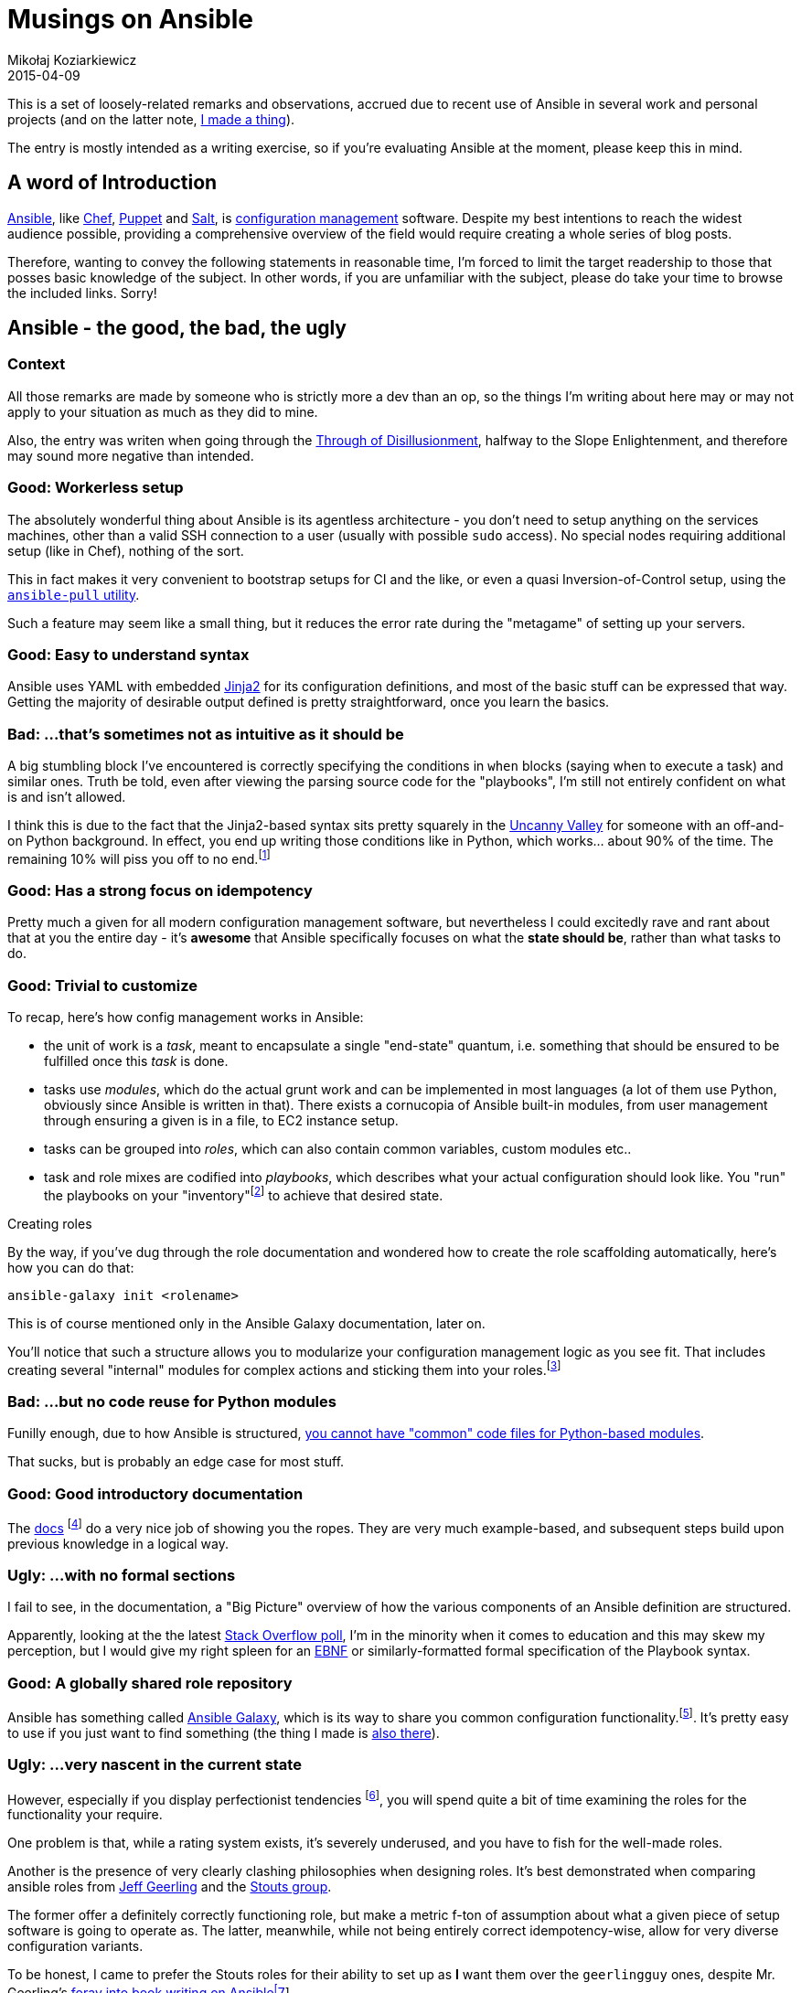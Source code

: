 = Musings on Ansible
Mikołaj Koziarkiewicz
2015-04-09
:jbake-type: post
:jbake-status: published
:jbake-tags: blog, general, ansible, orchestration, configuration
:experimental:
:idprefix:

This is a set of loosely-related remarks and observations, accrued due to recent use of Ansible in several work and
personal projects (and on the latter note, https://github.com/mikolak-net/ansible-raspi-config[I made a thing]).

The entry is mostly intended as a writing exercise, so if you're evaluating Ansible at the moment, please keep this
in mind.

== A word of Introduction

http://www.ansible.com/home[Ansible], like
https://www.chef.io/[Chef],
https://puppetlabs.com/[Puppet] and
http://saltstack.com/[Salt], is https://en.wikipedia.org/wiki/Configuration_management#Operating_System_configuration_management[configuration management]
software. Despite my best intentions to reach the widest audience possible, providing a comprehensive overview of the
field would require creating a whole series of blog posts.


Therefore, wanting to convey the following statements in reasonable time, I'm forced to limit the
target readership to those that posses basic knowledge of the subject. In other words, if you are unfamiliar with the subject,
please do take your time to browse the included links. Sorry!

== Ansible - the good, the bad, the ugly

=== Context

All those remarks are made by someone who is strictly more a dev than an op, so the things I'm writing about here may
or may not apply to your situation as much as they did to mine.

Also, the entry was writen when going through the https://en.wikipedia.org/wiki/Hype_cycle#/media/File:Gartner_Hype_Cycle.svg[Through of Disillusionment],
halfway to the Slope Enlightenment, and therefore may sound more negative than intended.

=== Good: Workerless setup

The absolutely wonderful thing about Ansible is its agentless architecture - you don't need to setup anything on the
services machines, other than a valid SSH connection to a user (usually with possible `sudo` access). No special nodes
requiring additional setup (like in Chef), nothing of the sort.

This in fact makes it very convenient to bootstrap setups for CI and the like, or even a quasi Inversion-of-Control setup,
using the http://docs.ansible.com/playbooks_intro.html#ansible-pull[`ansible-pull` utility].

Such a feature may seem like a small thing, but it reduces the error rate during the "metagame" of setting
up your servers.

=== Good: Easy to understand syntax

Ansible uses YAML with embedded http://jinja.pocoo.org/docs/[Jinja2] for its configuration definitions, and
most of the basic stuff can be expressed that way. Getting the majority of desirable output defined is pretty straightforward,
once you learn the basics.

=== Bad: ...that's sometimes not as intuitive as it should be

A big stumbling block I've encountered is correctly specifying the conditions in `when` blocks (saying when to execute
a task) and similar ones. Truth be told, even after viewing the parsing source code for the "playbooks", I'm
 still not entirely confident on what is and isn't allowed.

I think this is due to the fact that the Jinja2-based syntax sits pretty squarely in the
 https://en.wikipedia.org/wiki/Uncanny_valley[Uncanny Valley] for someone with an off-and-on Python background. In
 effect, you end up writing those conditions like in Python, which works... about 90% of the time. The remaining 10%
 will piss you off to no end.footnote:[Of course, for someone working primary in Python, this may not be a problem,
 due to their probable contact with and prior use of Jinja2.]

=== Good: Has a strong focus on idempotency

Pretty much a given for all modern configuration management software, but nevertheless I could excitedly rave and
rant about that at you the entire day - it's *awesome* that Ansible specifically focuses on what the *state should be*,
rather than what tasks to do.

=== Good: Trivial to customize

To recap, here's how config management works in Ansible:

 - the unit of work is a _task_, meant to encapsulate a single "end-state" quantum, i.e. something that should be ensured
 to be fulfilled once this _task_ is done.
 - tasks use _modules_, which do the actual grunt work and can be implemented in most languages (a lot of them use Python,
 obviously since Ansible is written in that). There exists a cornucopia of Ansible built-in modules, from user
  management through ensuring a given is in a file, to EC2 instance setup.
 - tasks can be grouped into _roles_, which can also contain common variables, custom modules etc..
 - task and role mixes are codified into _playbooks_, which describes what your actual configuration should look like.
 You "run" the playbooks on your "inventory"footnote:[A list of target servers with some labelling and variables.]
 to achieve that desired state.

.Creating roles
****
By the way, if you've dug through the role documentation and wondered how to create the role scaffolding automatically,
here's how you can do that:

     ansible-galaxy init <rolename>

This is of course mentioned only in the Ansible Galaxy documentation, later on.
****


You'll notice that such a structure allows you to modularize your configuration management logic as you see fit. That
includes creating several "internal" modules for complex actions and sticking them into your
roles.footnote:[Normally, modules are quite a "big thing", able to be shared stand-alone, but sometimes the convenience
 of writing in an actual Turing-complete programming language is too great to miss.]

=== Bad: ...but no code reuse for Python modules

Funilly enough, due to how Ansible is structured,
http://stackoverflow.com/questions/15816952/can-a-developed-ansible-module-include-or-extend-an-ansible-core-module[you cannot have "common" code files for Python-based modules].

That sucks, but is probably an edge case for most stuff.

=== Good: Good introductory documentation

The http://docs.ansible.com/intro.html[docs] footnote:[...which admittedly took a nearly-non-trivial amount of time for me to fish out
 out of the sales-pitch-filled landing page....] do a very nice job of showing you the ropes. They are very much example-based,
 and subsequent steps build upon previous knowledge in a logical way.

=== Ugly: ...with no formal sections

I fail to see, in the documentation, a "Big Picture" overview of how the various components of an Ansible definition are
structured.

Apparently, looking at the the latest http://stackoverflow.com/research/developer-survey-2015#profile-education[Stack Overflow poll],
I'm in the minority when it comes to education and this may skew my perception, but  I would give my right spleen for
an https://en.wikipedia.org/wiki/Extended_Backus%E2%80%93Naur_Form[EBNF] or similarly-formatted formal specification of the Playbook syntax.

=== Good: A globally shared role repository

Ansible has something called https://galaxy.ansible.com/[Ansible Galaxy], which is its way to share you common configuration
functionality.footnote:[If you've never used configuration management software, think of it as the equivalent of the Docker
Hub Repository.]. It's pretty easy to use if you just want to find something (the thing I made is https://galaxy.ansible.com/list#/roles/3348[also there]).

=== Ugly: ...very nascent in the current state

However, especially if you display perfectionist tendencies footnote:[like Yours Truly], you will spend quite a bit of time examining the roles
for the functionality your require.

One problem is that, while a rating system exists, it's severely underused, and you have to fish for the well-made roles.

Another is the presence of very clearly clashing philosophies when designing roles. It's best demonstrated when comparing
ansible roles from https://github.com/geerlingguy[Jeff Geerling] and the https://github.com/Stouts[Stouts group].

The former offer a definitely correctly functioning role, but make a metric f-ton of assumption about what a given piece
of setup software is going to operate as. The latter, meanwhile, while not being entirely correct idempotency-wise, allow
for very diverse configuration variants.

To be honest, I came to prefer the Stouts roles for their ability to set up as *I* want them over the `geerlingguy` ones,
despite Mr. Geerling's https://leanpub.com/ansible-for-devops[foray into book writing on Ansiblefootnote:[Can't comment on the book's quality, but the roles show good craftsmanship.]].

== Overall

The general picture that I've painted hopefully shows a framework with a number of nits that you can pick, but built
on solid foundations nevertheless. Those solid foundations will provide a payoff as the framework grows and matures,
eliminating the smaller problems along the away. Be aware of the shortcomings, but rest assured that I recommend you check
out Ansible for you configuration management needs.
